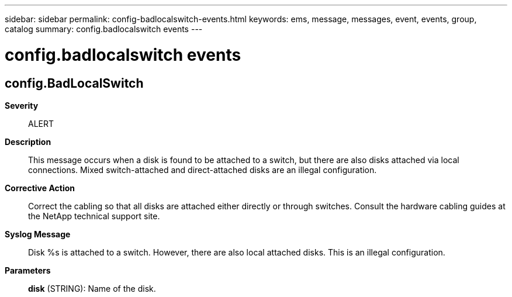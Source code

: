 ---
sidebar: sidebar
permalink: config-badlocalswitch-events.html
keywords: ems, message, messages, event, events, group, catalog
summary: config.badlocalswitch events
---

= config.badlocalswitch events
:toclevels: 1
:hardbreaks:
:nofooter:
:icons: font
:linkattrs:
:imagesdir: ./media/

== config.BadLocalSwitch
*Severity*::
ALERT
*Description*::
This message occurs when a disk is found to be attached to a switch, but there are also disks attached via local connections. Mixed switch-attached and direct-attached disks are an illegal configuration.
*Corrective Action*::
Correct the cabling so that all disks are attached either directly or through switches. Consult the hardware cabling guides at the NetApp technical support site.
*Syslog Message*::
Disk %s is attached to a switch. However, there are also local attached disks. This is an illegal configuration.
*Parameters*::
*disk* (STRING): Name of the disk.
